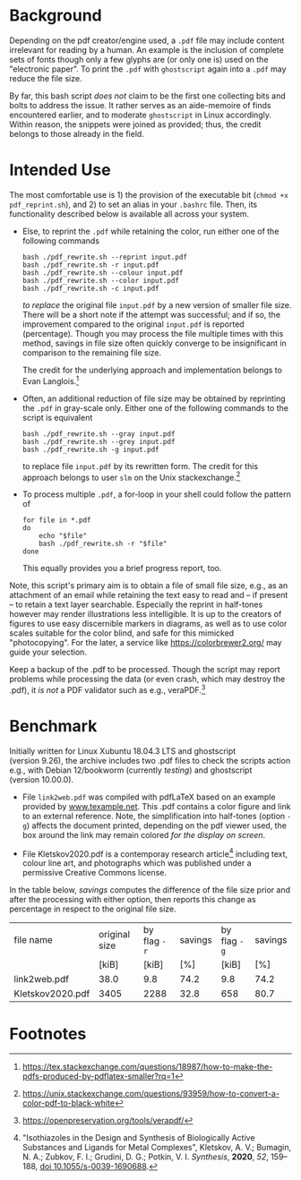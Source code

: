 
# name:   readme.org
# author: nbehrnd@yahoo.com
# date:   2019-12-17 (YYYY-MM-DD)
# edit:   [2022-11-10 Thu]

#+OPTIONS:  toc:nil

* Background

  Depending on the pdf creator/engine used, a =.pdf= file may include
  content irrelevant for reading by a human.  An example is the
  inclusion of complete sets of fonts though only a few glyphs are (or
  only one is) used on the "electronic paper".  To print the =.pdf=
  with =ghostscript= again into a =.pdf= may reduce the file size.

  By far, this bash script /does not/ claim to be the first one
  collecting bits and bolts to address the issue.  It rather serves as
  an aide-memoire of finds encountered earlier, and to moderate
  =ghostscript= in Linux accordingly.  Within reason, the snippets
  were joined as provided; thus, the credit belongs to those already
  in the field.

* Intended Use

  The most comfortable use is 1) the provision of the executable bit
  (=chmod +x pdf_reprint.sh=), and 2) to set an alias in your
  =.bashrc= file.  Then, its functionality described below is
  available all across your system.

  + Else, to reprint the =.pdf= while retaining the color, run either
    one of the following commands

    #+begin_src shell
      bash ./pdf_rewrite.sh --reprint input.pdf
      bash ./pdf_rewrite.sh -r input.pdf
      bash ./pdf_rewrite.sh --colour input.pdf
      bash ./pdf_rewrite.sh --color input.pdf
      bash ./pdf_rewrite.sh -c input.pdf
    #+end_src

    /to replace/ the original file =input.pdf= by a new version of
    smaller file size.  There will be a short note if the attempt was
    successful; and if so, the improvement compared to the original
    =input.pdf= is reported (percentage).  Though you may process the
    file multiple times with this method, savings in file size often
    quickly converge to be insignificant in comparison to the
    remaining file size.

    The credit for the underlying approach and implementation belongs
    to Evan Langlois.[fn:Langlois]

  + Often, an additional reduction of file size may be obtained by
    reprinting the =.pdf= in gray-scale only.  Either one of the
    following commands to the script is equivalent

    #+begin_src shell
      bash ./pdf_rewrite.sh --gray input.pdf
      bash ./pdf_rewrite.sh --grey input.pdf
      bash ./pdf_rewrite.sh -g input.pdf
    #+end_src

    to replace file =input.pdf= by its rewritten form.  The credit for
    this approach belongs to user =slm= on the Unix
    stackexchange.[fn:slm]

  + To process multiple =.pdf=, a for-loop in your shell could follow
    the pattern of

    #+begin_src shell
    for file in *.pdf
    do
        echo "$file"
        bash ./pdf_rewrite.sh -r "$file"
    done
    #+end_src

    This equally provides you a brief progress report, too.

  Note, this script's primary aim is to obtain a file of small file
  size, e.g., as an attachment of an email while retaining the text
  easy to read and -- if present -- to retain a text layer searchable.
  Especially the reprint in half-tones however may render
  illustrations less intelligible.  It is up to the creators of
  figures to use easy discernible markers in diagrams, as well as to
  use color scales suitable for the color blind, and safe for this
  mimicked "photocopying".  For the later, a service like
  https://colorbrewer2.org/ may guide your selection.

  Keep a backup of the .pdf to be processed.  Though the script may
  report problems while processing the data (or even crash, which may
  destroy the .pdf), it /is not/ a PDF validator such as e.g.,
  veraPDF.[fn:verapdf]

* Benchmark

  Initially written for Linux Xubuntu 18.04.3 LTS and ghostscript
  (version 9.26), the archive includes two .pdf files to check the
  scripts action e.g., with Debian 12/bookworm (currently /testing/)
  and ghostscript (version 10.00.0).

  + File =link2web.pdf= was compiled with pdfLaTeX based on an example
    provided by [[http://www.texample.net/tikz/examples/lune-of-hippocrates/][www.texample.net]].  This .pdf contains a color figure
    and link to an external reference.  Note, the simplification into
    half-tones (option =-g=) affects the document printed, depending
    on the pdf viewer used, the box around the link may remain colored
    /for the display on screen/.
    
  + File Kletskov2020.pdf is a contemporay research
    article[fn:Kletskov2020] including text, colour line art, and
    photographs which was published under a permissive Creative
    Commons license.

  In the table below, /savings/ computes the difference of the file
  size prior and after the processing with either option, then reports
  this change as percentage in respect to the original file size.

  | file name        | original size | by flag =-r= | savings | by flag =-g= | savings |
  |                  |         [kiB] |        [kiB] |     [%] |        [kiB] |     [%] |
  |------------------+---------------+--------------+---------+--------------+---------|
  | link2web.pdf     |          38.0 |          9.8 |    74.2 |          9.8 |    74.2 |
  | Kletskov2020.pdf |          3405 |         2288 |    32.8 |          658 |    80.7 |
  #+TBLFM: $4=(($2-$3)/$2)*100; %.1f
  #+TBLFM: $6=(($2-$5)/$2)*100; %.1f 

* Footnotes

[fn:Langlois] https://tex.stackexchange.com/questions/18987/how-to-make-the-pdfs-produced-by-pdflatex-smaller?rq=1

[fn:slm] https://unix.stackexchange.com/questions/93959/how-to-convert-a-color-pdf-to-black-white

[fn:verapdf] https://openpreservation.org/tools/verapdf/

[fn:Kletskov2020] "Isothiazoles in the Design and Synthesis of Biologically
Active Substances and Ligands for Metal Complexes", Kletskov, A. V.;
Bumagin, N. A.; Zubkov, F. I.; Grudini, D. G.; Potkin, V. I. 
 /Synthesis/, *2020*, /52/, 159--188, [[https://www.thieme-connect.de/products/ejournals/abstract/10.1055/s-0039-1690688][doi 10.1055/s-0039-1690688]].
